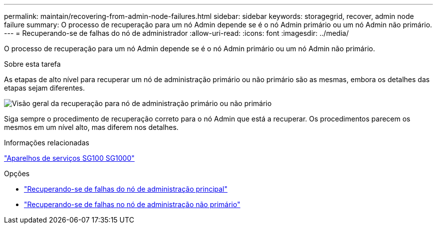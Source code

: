 ---
permalink: maintain/recovering-from-admin-node-failures.html 
sidebar: sidebar 
keywords: storagegrid, recover, admin node failure 
summary: O processo de recuperação para um nó Admin depende se é o nó Admin primário ou um nó Admin não primário. 
---
= Recuperando-se de falhas do nó de administrador
:allow-uri-read: 
:icons: font
:imagesdir: ../media/


[role="lead"]
O processo de recuperação para um nó Admin depende se é o nó Admin primário ou um nó Admin não primário.

.Sobre esta tarefa
As etapas de alto nível para recuperar um nó de administração primário ou não primário são as mesmas, embora os detalhes das etapas sejam diferentes.

image::../media/overview_admin_node_recovery.png[Visão geral da recuperação para nó de administração primário ou não primário]

Siga sempre o procedimento de recuperação correto para o nó Admin que está a recuperar. Os procedimentos parecem os mesmos em um nível alto, mas diferem nos detalhes.

.Informações relacionadas
link:../sg100-1000/index.html["Aparelhos de serviços SG100  SG1000"]

.Opções
* link:recovering-from-primary-admin-node-failures.html["Recuperando-se de falhas do nó de administração principal"]
* link:recovering-from-non-primary-admin-node-failures.html["Recuperando-se de falhas no nó de administração não primário"]

